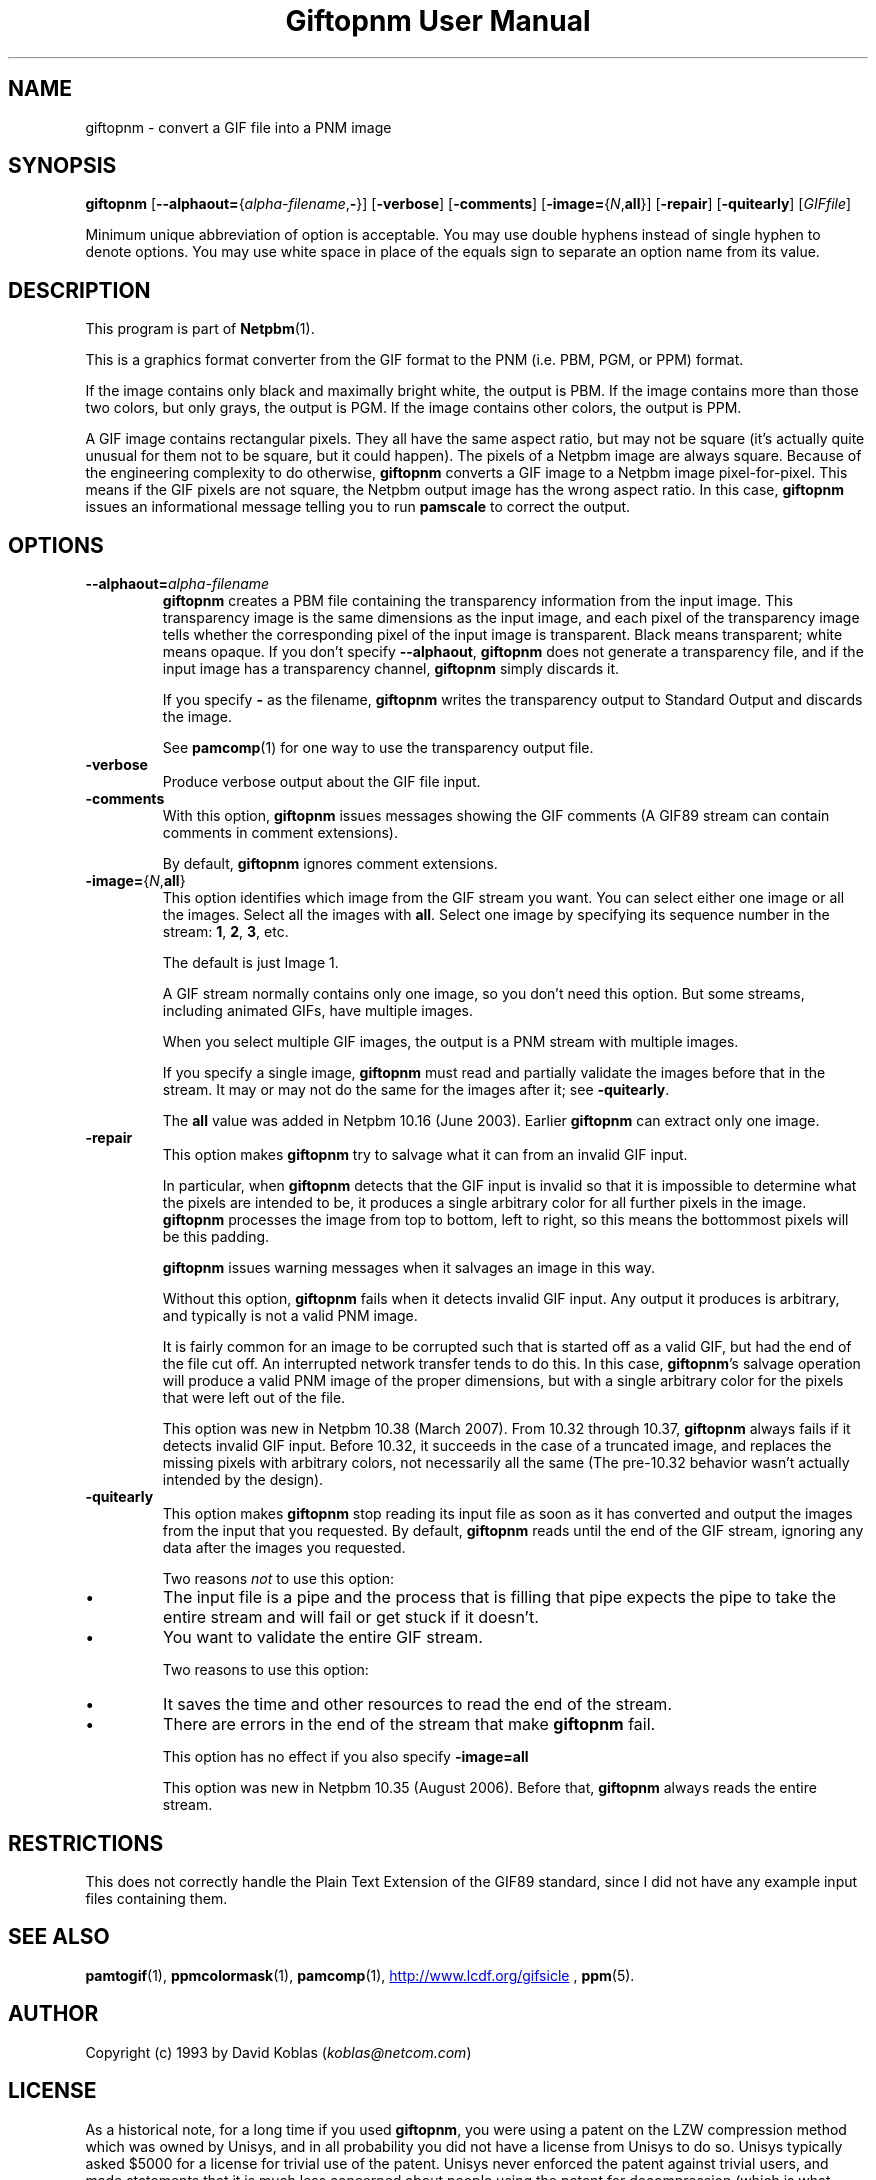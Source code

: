\
.\" This man page was generated by the Netpbm tool 'makeman' from HTML source.
.\" Do not hand-hack it!  If you have bug fixes or improvements, please find
.\" the corresponding HTML page on the Netpbm website, generate a patch
.\" against that, and send it to the Netpbm maintainer.
.TH "Giftopnm User Manual" 0 "13 September 2012" "netpbm documentation"

.SH NAME
giftopnm - convert a GIF file into a PNM image

.UN synopsis
.SH SYNOPSIS

\fBgiftopnm\fP
[\fB--alphaout=\fP{\fIalpha-filename\fP,\fB-\fP}]
[\fB-verbose\fP]
[\fB-comments\fP]
[\fB-image=\fP{\fIN\fP,\fBall\fP}]
[\fB-repair\fP]
[\fB-quitearly\fP]
[\fIGIFfile\fP]
.PP
Minimum unique abbreviation of option is acceptable.  You may use double
hyphens instead of single hyphen to denote options.  You may use white
space in place of the equals sign to separate an option name from its value.

.UN description
.SH DESCRIPTION
.PP
This program is part of
.BR "Netpbm" (1)\c
\&.
.PP
This is a graphics format converter from the GIF format to the PNM 
(i.e. PBM, PGM, or PPM) format.
.PP
If the image contains only black and maximally bright white, the
output is PBM.  If the image contains more than those two colors, but
only grays, the output is PGM.  If the image contains other colors,
the output is PPM.
.PP
 A GIF image contains rectangular pixels.  They all have the same
aspect ratio, but may not be square (it's actually quite unusual for
them not to be square, but it could happen).  The pixels of a Netpbm
image are always square.  Because of the engineering complexity to do
otherwise, \fBgiftopnm\fP converts a GIF image to a Netpbm image
pixel-for-pixel.  This means if the GIF pixels are not square, the
Netpbm output image has the wrong aspect ratio.  In this case,
\fBgiftopnm\fP issues an informational message telling you to run
\fBpamscale\fP to correct the output.

.UN options
.SH OPTIONS


.TP
\fB--alphaout=\fP\fIalpha-filename\fP
\fBgiftopnm \fP creates a PBM file containing the transparency
information from the input image.  This transparency image is the same
dimensions as the input image, and each pixel of the transparency image tells
whether the corresponding pixel of the input image is transparent.  Black
means transparent; white means opaque.  If you don't
specify \fB--alphaout\fP, \fBgiftopnm\fP does not generate a transparency
file, and if the input image has a transparency channel, \fBgiftopnm\fP simply
discards it.
.sp
If you specify \fB-\fP as the filename, \fBgiftopnm\fP writes the
transparency output to Standard Output and discards the image.
.sp
See
.BR "pamcomp" (1)\c
\& for one way to use
the transparency output file.  

.TP
\fB-verbose\fP
Produce verbose output about the GIF file input.

.TP
\fB-comments\fP
With this option, \fBgiftopnm\fP issues messages showing the GIF comments
(A GIF89 stream can contain comments in comment extensions).
.sp
By default, \fBgiftopnm\fP ignores comment extensions.


.TP
\fB-image=\fP{\fIN\fP,\fBall\fP}
This option identifies which image from the GIF stream you want.  
You can select either one image or all the images.  Select all the 
images with \fBall\fP.  Select one image by specifying its sequence
number in the stream: \fB1\fP, \fB2\fP, \fB3\fP, etc.
.sp
The default is just Image 1.
.sp
A GIF stream normally contains only one image, so you don't need
this option.  But some streams, including animated GIFs, have multiple
images.
.sp
When you select multiple GIF images, the output is a PNM stream with
multiple images.
.sp
If you specify a single image, \fBgiftopnm\fP must read and
partially validate the images before that in the stream.  It may or may
not do the same for the images after it; see \fB-quitearly\fP.
.sp
The \fBall\fP value was added in Netpbm 10.16 (June 2003).  Earlier
\fBgiftopnm\fP can extract only one image.

.TP
\fB-repair\fP
This option makes \fBgiftopnm\fP try to salvage what it can from an
invalid GIF input.
.sp
In particular, when \fBgiftopnm\fP detects that the GIF input is
invalid so that it is impossible to determine what the pixels are
intended to be, it produces a single arbitrary color for all further
pixels in the image.  \fBgiftopnm\fP processes the image from top to
bottom, left to right, so this means the bottommost pixels will be
this padding.
.sp
\fBgiftopnm\fP issues warning messages when it salvages an image
in this way.
.sp
Without this option, \fBgiftopnm\fP fails when it detects invalid
GIF input.  Any output it produces is arbitrary, and typically is not
a valid PNM image.
.sp
It is fairly common for an image to be corrupted such that is
started off as a valid GIF, but had the end of the file cut off.  An
interrupted network transfer tends to do this.  In this case,
\fBgiftopnm\fP's salvage operation will produce a valid PNM image of
the proper dimensions, but with a single arbitrary color for the pixels
that were left out of the file.
.sp
This option was new in Netpbm 10.38 (March 2007).  From 10.32 through
10.37, \fBgiftopnm\fP always fails if it detects invalid GIF input.
Before 10.32, it succeeds in the case of a truncated image, and replaces
the missing pixels with arbitrary colors, not necessarily all the same
(The pre-10.32 behavior wasn't actually intended by the design).


.TP
\fB-quitearly\fP
This option makes \fBgiftopnm\fP stop reading its input file as soon
as it has converted and output the images from the input that you requested.
By default, \fBgiftopnm\fP reads until the end of the GIF stream, ignoring
any data after the images you requested.
.sp
Two reasons \fInot\fP to use this option:

.IP \(bu
The input file is a pipe and the process that is filling that pipe
expects the pipe to take the entire stream and will fail or get stuck
if it doesn't.

.IP \(bu
You want to validate the entire GIF stream.


.sp
Two reasons to use this option:


.IP \(bu
It saves the time and other resources to read the end of the stream.
.IP \(bu
There are errors in the end of the stream that make \fBgiftopnm\fP fail.

.sp
This option has no effect if you also specify \fB-image=all\fP
.sp
This option was new in Netpbm 10.35 (August 2006).  Before that, 
\fBgiftopnm\fP always reads the entire stream.
     


.UN restrictions
.SH RESTRICTIONS
.PP
This does not correctly handle the Plain Text Extension of the
GIF89 standard, since I did not have any example input files
containing them.

.UN seealso
.SH SEE ALSO
.BR "pamtogif" (1)\c
\&,
.BR "ppmcolormask" (1)\c
\&,
.BR "pamcomp" (1)\c
\&,
.UR http://www.lcdf.org/gifsicle
http://www.lcdf.org/gifsicle
.UE
\&,
.BR "ppm" (5)\c
\&.

.UN author
.SH AUTHOR
.PP
Copyright (c) 1993 by David Koblas (\fIkoblas@netcom.com\fP)

.UN license
.SH LICENSE
.PP
As a historical note, for a long time if you used \fBgiftopnm\fP,
you were using a patent on the LZW compression method which was owned
by Unisys, and in all probability you did not have a license from
Unisys to do so.  Unisys typically asked $5000 for a license for
trivial use of the patent.  Unisys never enforced the patent against
trivial users, and made statements that it is much less concerned
about people using the patent for decompression (which is what
\fBgiftopnm\fP does than for compression.  The patent expired in
2003.
.PP
Rumor has it that IBM also owns a patent covering \fBgiftopnm\fP.
.PP
A replacement for the GIF format that has never required any patent
license to use is the PNG format.
.SH DOCUMENT SOURCE
This manual page was generated by the Netpbm tool 'makeman' from HTML
source.  The master documentation is at
.IP
.B http://netpbm.sourceforge.net/doc/giftopnm.html
.PP